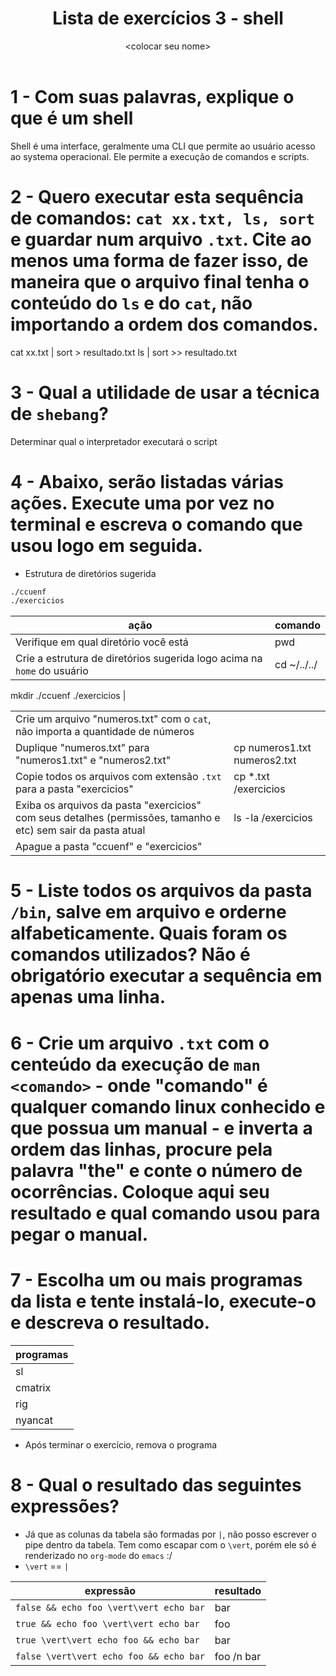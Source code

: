 #+title: Lista de exercícios 3 - shell
#+author: <colocar seu nome>

* 1 - Com suas palavras, explique o que é um shell
Shell é uma interface, geralmente uma CLI que permite ao usuário acesso ao systema operacional. Ele permite a execução de comandos e scripts.
* 2 - Quero executar esta sequência de comandos: ~cat xx.txt, ls, sort~ e guardar num arquivo ~.txt~. Cite ao menos uma forma de fazer isso, de maneira que o arquivo final tenha o conteúdo do ~ls~ e do ~cat~, não importando a ordem dos comandos.
cat xx.txt | sort > resultado.txt
ls | sort >> resultado.txt

* 3 - Qual a utilidade de usar a técnica de ~shebang~?
Determinar qual o interpretador executará o script 

* 4 - Abaixo, serão listadas várias ações. Execute uma por vez no terminal e escreva o comando que usou logo em seguida.
- Estrutura de diretórios sugerida
#+begin_src bash
./ccuenf
./exercicios
#+end_src

| ação                                                                                                          | comando |
|---------------------------------------------------------------------------------------------------------------+---------|
| Verifique em qual diretório você está                                                                         | pwd     |
| Crie a estrutura de diretórios sugerida logo acima na ~home~ do usuário                                         |  cd ~/../../
mkdir ./ccuenf ./exercicios       |
| Crie um arquivo "numeros.txt" com o ~cat~, não importa a quantidade de números                                  |         |
| Duplique "numeros.txt" para "numeros1.txt" e "numeros2.txt"                                                   |   cp numeros1.txt numeros2.txt      |
| Copie todos os arquivos com extensão ~.txt~ para a pasta "exercicios"                                           |  cp *.txt /exercicios       |
| Exiba os arquivos da pasta "exercicios" com seus detalhes (permissões, tamanho e etc) sem sair da pasta atual |  ls -la /exercicios       |
| Apague a pasta "ccuenf" e "exercicios"                                                                        |         |
* 5 - Liste todos os arquivos da pasta ~/bin~, salve em arquivo e orderne alfabeticamente. Quais foram os comandos utilizados? Não é obrigatório executar a sequência em apenas uma linha.
* 6 - Crie um arquivo ~.txt~ com o centeúdo da execução de ~man <comando>~ - onde "comando" é qualquer comando linux conhecido e que possua um manual - e inverta a ordem das linhas, procure pela palavra "the" e conte o número de ocorrências. Coloque aqui seu resultado e qual comando usou para pegar o manual.
* 7 - Escolha um ou mais programas da lista e tente instalá-lo, execute-o e descreva o resultado.
| programas |
|-----------|
| sl        |
| cmatrix   |
| rig       |
| nyancat   |

- Após terminar o exercício, remova o programa
* 8 - Qual o resultado das seguintes expressões?
- Já que as colunas da tabela são formadas por ~|~, não posso escrever o pipe dentro da tabela.
  Tem como escapar com o ~\vert~, porém ele só é renderizado no ~org-mode~ do ~emacs~ :/
- ~\vert~ == ~|~

| expressão                     | resultado |
|-------------------------------+-----------|
| =false && echo foo \vert\vert echo bar= |      bar        |
| =true && echo foo \vert\vert echo bar=  |      foo        |
| =true \vert\vert echo foo && echo bar=  |      bar        |
| =false \vert\vert echo foo && echo bar= |      foo /n bar |
